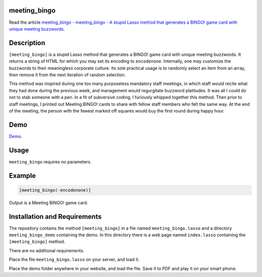 meeting_bingo
=============

Read the article `meeting_bingo - meeting_bingo - A stupid Lasso method that
generates a BINGO! game card with unique meeting buzzwords
<http://www.stevepiercy.com/articles/meeting_bingo-a-stupid-lasso-method-that-generates-a-bingo-game-card-with-unique-meeting-buzzwords/>`_.

Description
===========

``[meeting_bingo]`` is a stupid Lasso method that generates a BINGO! game card
with unique meeting buzzwords. It returns a string of HTML for which you may
set its encoding to ``encodenone``. Internally, one may customize the
buzzwords to their meaningless corporate culture. Its sole practical usage is
to randomly select an item from an array, then remove it from the next
iteration of random selection.

This method was inspired during one too many purposeless mandatory staff
meetings, in which staff would recite what they had done during the previous
week, and management would regurgitate buzzword platitudes. It was all I could
do not to stab someone with a pen. In a fit of subversive coding, I furiously
whipped together this method. Then prior to staff meetings, I printed out
Meeting BINGO! cards to share with fellow staff members who felt the same way.
At the end of the meeting, the person with the fewest marked off squares would
buy the first round during happy hour.

Demo
====

`Demo </lasso/meeting_bingo_demo/>`_.

Usage
=====

``meeting_bingo`` requires no parameters.

Example
=======

.. code-block:: lasso

    [meeting_bingo(-encodenone)]

Output is a Meeting BINGO! game card.

Installation and Requirements
=============================

The repository contains the method ``[meeting_bingo]`` in a file named
``meeting_bingo.lasso`` and a directory ``meeting_bingo_demo`` containing the
demo. In this directory there is a web page named ``index.lasso`` containing
the ``[meeting_bingo]`` method.

There are no additional requirements.

Place the file ``meeting_bingo.lasso`` on your server, and load it.

Place the demo folder anywhere in your website, and load the file. Save it to
PDF and play it on your smart phone.
